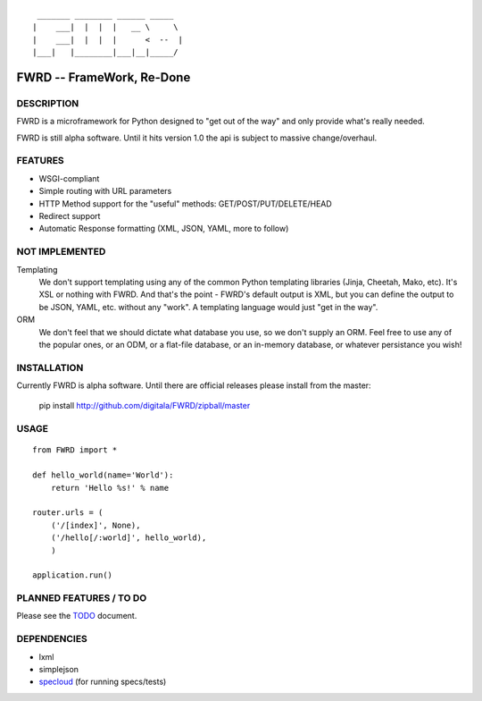 ::

   _______ ________ ______ _____  
  |    ___|  |  |  |   __ \     \ 
  |    ___|  |  |  |      <  --  |
  |___|   |________|___|__|_____/ 
  

FWRD -- FrameWork, Re-Done
==========================

DESCRIPTION
-----------

FWRD is a microframework for Python designed to 
"get out of the way" and only provide what's 
really needed.

FWRD is still alpha software. Until it hits version
1.0 the api is subject to massive change/overhaul.

FEATURES
--------

- WSGI-compliant

- Simple routing with URL parameters

- HTTP Method support for the "useful" methods: GET/POST/PUT/DELETE/HEAD

- Redirect support

- Automatic Response formatting (XML, JSON, YAML, more to follow)

NOT IMPLEMENTED
---------------

Templating
    We don't support templating using any of the common Python templating 
    libraries (Jinja, Cheetah, Mako, etc). It's XSL or nothing with FWRD.
    And that's the point - FWRD's default output is XML, but you can define
    the output to be JSON, YAML, etc. without any "work". A templating 
    language would just "get in the way".

ORM
    We don't feel that we should dictate what database you use, so we don't
    supply an ORM. Feel free to use any of the popular ones, or an ODM, or 
    a flat-file database, or an in-memory database, or whatever persistance 
    you wish!

INSTALLATION
------------

Currently FWRD is alpha software. Until there are official releases please
install from the master:

    pip install http://github.com/digitala/FWRD/zipball/master

USAGE
-----
::

    from FWRD import *
    
    def hello_world(name='World'):
        return 'Hello %s!' % name

    router.urls = (
        ('/[index]', None),
	('/hello[/:world]', hello_world),
	)

    application.run()

PLANNED FEATURES / TO DO
------------------------

Please see the TODO_ document.

DEPENDENCIES
------------

- lxml
- simplejson
- specloud_ (for running specs/tests)

.. _TODO: //github.com/digitala/FWRD/blob/master/TODO.rst
.. _specloud: //github.com/hugobr/specloud
